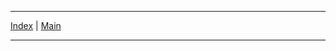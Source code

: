 -----
[[file:index.org][Index]] | [[file: ../index.org][Main]]
-----
#+AUTHOR Lucas Peng

#+BEGIN_HTML

<p> </p>

#+END_HTML 
